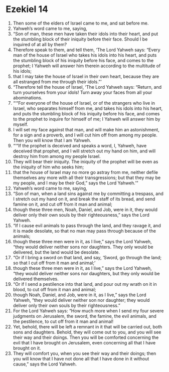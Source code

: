﻿
* Ezekiel 14
1. Then some of the elders of Israel came to me, and sat before me. 
2. Yahweh’s word came to me, saying, 
3. “Son of man, these men have taken their idols into their heart, and put the stumbling block of their iniquity before their face. Should I be inquired of at all by them? 
4. Therefore speak to them, and tell them, ‘The Lord Yahweh says: “Every man of the house of Israel who takes his idols into his heart, and puts the stumbling block of his iniquity before his face, and comes to the prophet; I Yahweh will answer him therein according to the multitude of his idols; 
5. that I may take the house of Israel in their own heart, because they are all estranged from me through their idols.”’ 
6. “Therefore tell the house of Israel, ‘The Lord Yahweh says: “Return, and turn yourselves from your idols! Turn away your faces from all your abominations. 
7. “‘“For everyone of the house of Israel, or of the strangers who live in Israel, who separates himself from me, and takes his idols into his heart, and puts the stumbling block of his iniquity before his face, and comes to the prophet to inquire for himself of me; I Yahweh will answer him by myself. 
8. I will set my face against that man, and will make him an astonishment, for a sign and a proverb, and I will cut him off from among my people. Then you will know that I am Yahweh. 
9. “‘“If the prophet is deceived and speaks a word, I, Yahweh, have deceived that prophet, and I will stretch out my hand on him, and will destroy him from among my people Israel. 
10. They will bear their iniquity. The iniquity of the prophet will be even as the iniquity of him who seeks him; 
11. that the house of Israel may no more go astray from me, neither defile themselves any more with all their transgressions; but that they may be my people, and I may be their God,” says the Lord Yahweh.’” 
12. Yahweh’s word came to me, saying, 
13. “Son of man, when a land sins against me by committing a trespass, and I stretch out my hand on it, and break the staff of its bread, and send famine on it, and cut off from it man and animal; 
14. though these three men, Noah, Daniel, and Job, were in it, they would deliver only their own souls by their righteousness,” says the Lord Yahweh. 
15. “If I cause evil animals to pass through the land, and they ravage it, and it is made desolate, so that no man may pass through because of the animals; 
16. though these three men were in it, as I live,” says the Lord Yahweh, “they would deliver neither sons nor daughters. They only would be delivered, but the land would be desolate. 
17. “Or if I bring a sword on that land, and say, ‘Sword, go through the land; so that I cut off from it man and animal;’ 
18. though these three men were in it, as I live,” says the Lord Yahweh, “they would deliver neither sons nor daughters, but they only would be delivered themselves. 
19. “Or if I send a pestilence into that land, and pour out my wrath on it in blood, to cut off from it man and animal; 
20. though Noah, Daniel, and Job, were in it, as I live,” says the Lord Yahweh, “they would deliver neither son nor daughter; they would deliver only their own souls by their righteousness.” 
21. For the Lord Yahweh says: “How much more when I send my four severe judgments on Jerusalem, the sword, the famine, the evil animals, and the pestilence, to cut off from it man and animal! 
22. Yet, behold, there will be left a remnant in it that will be carried out, both sons and daughters. Behold, they will come out to you, and you will see their way and their doings. Then you will be comforted concerning the evil that I have brought on Jerusalem, even concerning all that I have brought on it. 
23. They will comfort you, when you see their way and their doings; then you will know that I have not done all that I have done in it without cause,” says the Lord Yahweh. 

